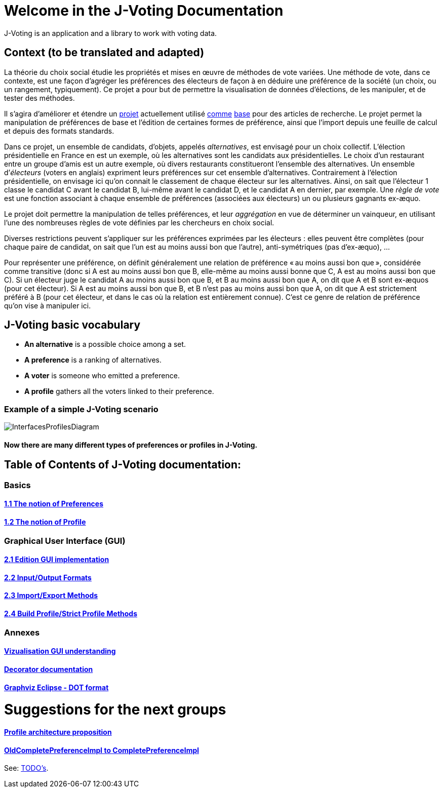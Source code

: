 = Welcome in the J-Voting Documentation 

J-Voting is an application and a library to work with voting data.

== Context (to be translated and adapted)
La théorie du choix social étudie les propriétés et mises en œuvre de méthodes de vote variées. Une méthode de vote, dans ce contexte, est une façon d’agréger les préférences des électeurs de façon à en déduire une préférence de la société (un choix, ou un rangement, typiquement). Ce projet a pour but de permettre la visualisation de données d’élections, de les manipuler, et de tester des méthodes.

Il s’agira d’améliorer et étendre un https://github.com/oliviercailloux/J-Voting[projet] actuellement utilisé https://github.com/oliviercailloux/j-rank-vectors[comme] https://github.com/oliviercailloux/minimax[base] pour des articles de recherche. Le projet permet la manipulation de préférences de base et l’édition de certaines formes de préférence, ainsi que l’import depuis une feuille de calcul et depuis des formats standards.

Dans ce projet, un ensemble de candidats, d’objets, appelés _alternatives_, est envisagé pour un choix collectif. L’élection présidentielle en France en est un exemple, où les alternatives sont les candidats aux présidentielles. Le choix d’un restaurant entre un groupe d’amis est un autre exemple, où divers restaurants constitueront l’ensemble des alternatives. Un ensemble d’_électeurs_ (voters en anglais) expriment leurs préférences sur cet ensemble d’alternatives. Contrairement à l’élection présidentielle, on envisage ici qu’on connait le classement de chaque électeur sur les alternatives. Ainsi, on sait que l’électeur 1 classe le candidat C avant le candidat B, lui-même avant le candidat D, et le candidat A en dernier, par exemple. Une _règle de vote_ est une fonction associant à chaque ensemble de préférences (associées aux électeurs) un ou plusieurs gagnants ex-æquo.

Le projet doit permettre la manipulation de telles préférences, et leur _aggrégation_ en vue de déterminer un vainqueur, en utilisant l’une des nombreuses règles de vote définies par les chercheurs en choix social.

Diverses restrictions peuvent s’appliquer sur les préférences exprimées par les électeurs : elles peuvent être complètes (pour chaque paire de candidat, on sait que l’un est au moins aussi bon que l’autre), anti-symétriques (pas d’ex-æquo), …

Pour représenter une préférence, on définit généralement une relation de préférence « au moins aussi bon que », considérée comme transitive (donc si A est au moins aussi bon que B, elle-même au moins aussi bonne que C, A est au moins aussi bon que C). Si un électeur juge le candidat A au moins aussi bon que B, et B au moins aussi bon que A, on dit que A et B sont ex-æquos (pour cet électeur). Si A est au moins aussi bon que B, et B n’est pas au moins aussi bon que A, on dit que A est strictement préféré à B (pour cet électeur, et dans le cas où la relation est entièrement connue). C’est ce genre de relation de préférence qu’on vise à manipuler ici.

== J-Voting basic vocabulary

- *An alternative* is a possible choice among a set.
- *A preference* is a ranking of alternatives.
- *A voter* is someone who emitted a preference. 
- *A profile* gathers all the voters linked to their preference. 

=== Example of a simple J-Voting scenario 
image:./assets/j-voting-example.png[InterfacesProfilesDiagram]


==== Now there are many different types of preferences or profiles in J-Voting.

== *Table of Contents of J-Voting documentation:*

=== Basics
==== link:chapters/preferenceInterfaces.adoc[1.1 The notion of Preferences]
==== link:chapters/profileInterfaces.adoc[1.2 The notion of Profile]

=== Graphical User Interface (GUI)
==== link:chapters/NewGUI.adoc[2.1 Edition GUI implementation]
==== link:chapters/GUIInputFiles.adoc[2.2 Input/Output Formats]
==== link:chapters/ImportExportMethods.adoc[2.3 Import/Export Methods]
==== link:chapters/BuildProfileMethods.adoc[2.4 Build Profile/Strict Profile Methods]

=== Annexes
==== link:chapters/OldGUI.adoc[Vizualisation GUI understanding]
==== link:chapters/decorator.adoc[Decorator documentation]
==== link:chapters/DocGraphvizDOT.adoc[Graphviz Eclipse - DOT format]

= Suggestions for the next groups 

==== link:chapters/profileArchitecture.adoc[Profile architecture proposition]
==== link:chapters/FromOldCompletePreferenceImplToCompletePreferenceImpl.adoc[OldCompletePreferenceImpl to CompletePreferenceImpl]

See: https://github.com/oliviercailloux/J-Voting/blob/master/Doc/TODO.adoc[TODO’s].
